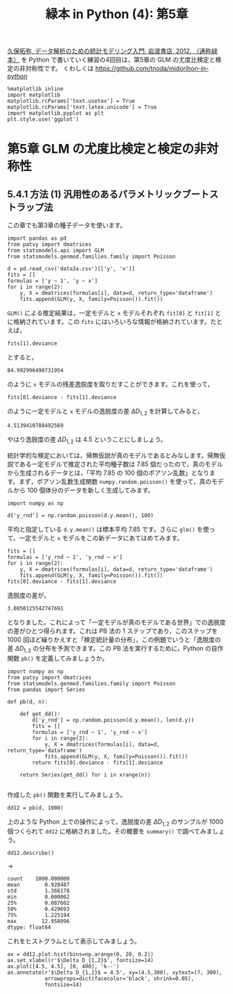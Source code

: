 #+TITLE: 緑本 in Python (4): 第5章
#+OPTIONS: num:nil
#+PROPERTY: header-args:ipython  :session ch05 :exports both :results value silent
#+PROPERTY: header-args          :cache yes

[[http://hosho.ees.hokudai.ac.jp/~kubo/ce/IwanamiBook.html][久保拓弥, データ解析のための統計モデリング入門, 岩波書店, 2012. （通称緑本）]] を Python で書いていく練習の4回目は，第5章の GLM の尤度比検定と検定の非対称性です。 くわしくは [[https://github.com/tnoda/midorihon-in-python]]


#+begin_src ipython
  %matplotlib inline
  import matplotlib
  matplotlib.rcParams['text.usetex'] = True
  matplotlib.rcParams['text.latex.unicode'] = True
  import matplotlib.pyplot as plt
  plt.style.use('ggplot')
#+end_src


* 第5章 GLM の尤度比検定と検定の非対称性

** 5.4.1 方法 (1) 汎用性のあるパラメトリックブートストラップ法

この章でも第3章の種子データを使います。

#+BEGIN_SRC ipython
  import pandas as pd
  from patsy import dmatrices
  from statsmodels.api import GLM
  from statsmodels.genmod.families.family import Poisson

  d = pd.read_csv('data3a.csv')[['y', 'x']]
  fits = []
  formulas = ['y ~ 1', 'y ~ x'] 
  for i in range(2):
      y, X = dmatrices(formulas[i], data=d, return_type='dataframe')
      fits.append(GLM(y, X, family=Poisson()).fit())
#+END_SRC

~GLM()~ による推定結果は，一定モデルと ~x~ モデルそれぞれ ~fit[0]~ と ~fit[1]~ とに格納されています。この ~fits~ にはいろいろな情報が格納されています。たとえば，

#+NAME: fit1-deviance
#+BEGIN_SRC ipython
  fits[1].deviance
#+END_SRC

とすると，

#+CALL: fit1-deviance()

#+RESULTS[f2b650eb5296f72a1f7237c2a65b7fb3443acf5f]:
: 84.992996490731954


のように ~x~ モデルの残差逸脱度を取りだすことができます。これを使って，

#+NAME: fit1-residual-deviance
#+BEGIN_SRC ipython
  fits[0].deviance - fits[1].deviance
#+END_SRC

のように一定モデルと ~x~ モデルの逸脱度の差 $\Delta D_{1,2}$ を計算してみると，

#+CALL: fit1-residual-deviance()

#+RESULTS[f2b650eb5296f72a1f7237c2a65b7fb3443acf5f]:
: 4.5139410788492569



やはり逸脱度の差 $\Delta D_{1,2}$ は 4.5 ということにしましょう。

統計学的な検定においては，帰無仮説が真のモデルであるとみなします。帰無仮説である一定モデルで推定された平均種子数は 7.85 個だったので，真のモデルから生成されるデータとは，「平均 7.85 の 100 個のポアソン乱数」となります。まず，ポアソン乱数生成関数 ~numpy.random.poisson()~ を使って，真のモデルから 100 個体分のデータを新しく生成してみます。

#+BEGIN_SRC ipython
  import numpy as np

  d['y_rnd'] = np.random.poisson(d.y.mean(), 100)
#+END_SRC

平均と指定している ~d.y.mean()~ は標本平均 7.85 です。さらに ~glm()~ を使って，一定モデルと ~x~ モデルをこの新データにあてはめてみます。

#+NAME: deviance-difference
#+BEGIN_SRC ipython
  fits = []
  formulas = ['y_rnd ~ 1', 'y_rnd ~ x'] 
  for i in range(2):
      y, X = dmatrices(formulas[i], data=d, return_type='dataframe')
      fits.append(GLM(y, X, family=Poisson()).fit())
  fits[0].deviance - fits[1].deviance
#+END_SRC

逸脱度の差が，

#+CALL: deviance-difference()

#+RESULTS[f2b650eb5296f72a1f7237c2a65b7fb3443acf5f]:
: 3.0850125542747691

となりました。これによって「一定モデルが真のモデルである世界」での逸脱度の差がひとつ得られます。これは PB 法の 1 ステップであり，このステップを 1000 回ほど繰りかえすと「検定統計量の分布」，この例題でいうと「逸脱度の差 $\Delta D_{1,2}$ の分布を予測できます。この PB 法を実行するために，Python の自作関数 ~pb()~ を定義してみましょうか。

#+BEGIN_SRC ipython
  import numpy as np
  from patsy import dmatrices
  from statsmodels.genmod.families.family import Poisson
  from pandas import Series

  def pb(d, n):

      def get_dd():
          d['y_rnd'] = np.random.poisson(d.y.mean(), len(d.y))
          fits = []
          formulas = ['y_rnd ~ 1', 'y_rnd ~ x']
          for i in range(2):
              y, X = dmatrices(formulas[i], data=d, return_type='dataframe')
              fits.append(GLM(y, X, family=Poisson()).fit())
          return fits[0].deviance - fits[1].deviance

      return Series(get_dd() for i in xrange(n))

#+END_SRC

作成した ~pb()~ 関数を実行してみましょう。

#+BEGIN_SRC ipython
  dd12 = pb(d, 1000)
#+END_SRC


上のような Python 上での操作によって，逸脱度の差 $\Delta D_{1,2}$ のサンプルが 1000 個つくられて ~dd12~ に格納されました。その概要を ~summary()~ で調べてみましょう。

#+NAME: dd12-describe
#+BEGIN_SRC ipython
  dd12.describe()
#+END_SRC

→

#+CALL: dd12-describe()

#+RESULTS[f2b650eb5296f72a1f7237c2a65b7fb3443acf5f]:
: count    1000.000000
: mean        0.928487
: std         1.366178
: min         0.000002
: 25%         0.087602
: 50%         0.429693
: 75%         1.225194
: max        12.958096
: dtype: float64

これをヒストグラムとして表示してみましょう。

#+BEGIN_SRC ipython :file ./figs/fig_5-4.png :results replace
    ax = dd12.plot.hist(bins=np.arange(0, 20, 0.2))
    ax.set_xlabel(r'$\Delta D_{1,2}$', fontsize=14)
    ax.plot([4.5, 4.5], [0, 400], 'k--')
    ax.annotate(r'$\Delta D_{1,2}$ = 4.5', xy=(4.5,300), xytext=(7, 300),
                arrowprops=dict(facecolor='black', shrink=0.05),
                fontsize=14)
#+END_SRC

#+RESULTS[f16b7cb6426811259c6a8f8e19ea2a095253e0fe]:
[[file:./figs/fig_5-4.png]]

